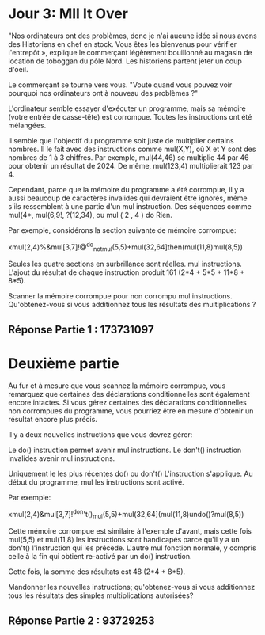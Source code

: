 * Jour 3: Mll It Over 

"Nos ordinateurs ont des problèmes, donc je n'ai aucune idée si nous avons des Historiens en chef en stock. Vous êtes les bienvenus pour vérifier l'entrepôt », explique le commerçant légèrement bouillonné au magasin de location de toboggan du pôle Nord. Les historiens partent jeter un coup d'oeil.

Le commerçant se tourne vers vous. "Voute quand vous pouvez voir pourquoi nos ordinateurs ont à nouveau des problèmes ?"

L'ordinateur semble essayer d'exécuter un programme, mais sa mémoire (votre entrée de casse-tête) est corrompue. Toutes les instructions ont été mélangées.

Il semble que l'objectif du programme soit juste de multiplier certains nombres. Il le fait avec des instructions comme mul(X,Y), où X et Y sont des nombres de 1 à 3 chiffres. Par exemple, mul(44,46) se multiplie 44 par 46 pour obtenir un résultat de 2024. De même, mul(123,4) multiplierait 123 par 4.

Cependant, parce que la mémoire du programme a été corrompue, il y a aussi beaucoup de caractères invalides qui devraient être ignorés, même s'ils ressemblent à une partie d'un mul instruction. Des séquences comme mul(4*, mul(6,9!, ?(12,34), ou mul ( 2 , 4 ) do Rien.

Par exemple, considérons la section suivante de mémoire corrompue:

xmul(2,4)%&mul[3,7]!@^do_not_mul(5,5)+mul(32,64]then(mul(11,8)mul(8,5))

Seules les quatre sections en surbrillance sont réelles. mul instructions. L'ajout du résultat de chaque instruction produit 161 (2*4 + 5*5 + 11*8 + 8*5).

Scanner la mémoire corrompue pour non corrompu mul instructions. Qu'obtenez-vous si vous additionnez tous les résultats des multiplications ?

** Réponse Partie 1 : 173731097

* Deuxième partie 

Au fur et à mesure que vous scannez la mémoire corrompue, vous remarquez que certaines des déclarations conditionnelles sont également encore intactes. Si vous gérez certaines des déclarations conditionnelles non corrompues du programme, vous pourriez être en mesure d'obtenir un résultat encore plus précis.

Il y a deux nouvelles instructions que vous devrez gérer:

    Le do() instruction permet avenir mul instructions.
    Le don't() instruction invalides avenir mul instructions.

Uniquement le les plus récentes do() ou don't() L'instruction s'applique. Au début du programme, mul les instructions sont activé.

Par exemple:

xmul(2,4)&mul[3,7]!^don't()_mul(5,5)+mul(32,64](mul(11,8)undo()?mul(8,5))

Cette mémoire corrompue est similaire à l'exemple d'avant, mais cette fois mul(5,5) et mul(11,8) les instructions sont handicapés parce qu'il y a un don't() l'instruction qui les précède. L'autre mul fonction normale, y compris celle à la fin qui obtient re-activé par un do() instruction.

Cette fois, la somme des résultats est 48 (2*4 + 8*5).

Mandonner les nouvelles instructions; qu'obtenez-vous si vous additionnez tous les résultats des simples multiplications autorisées?

** Réponse Partie 2 : 93729253
